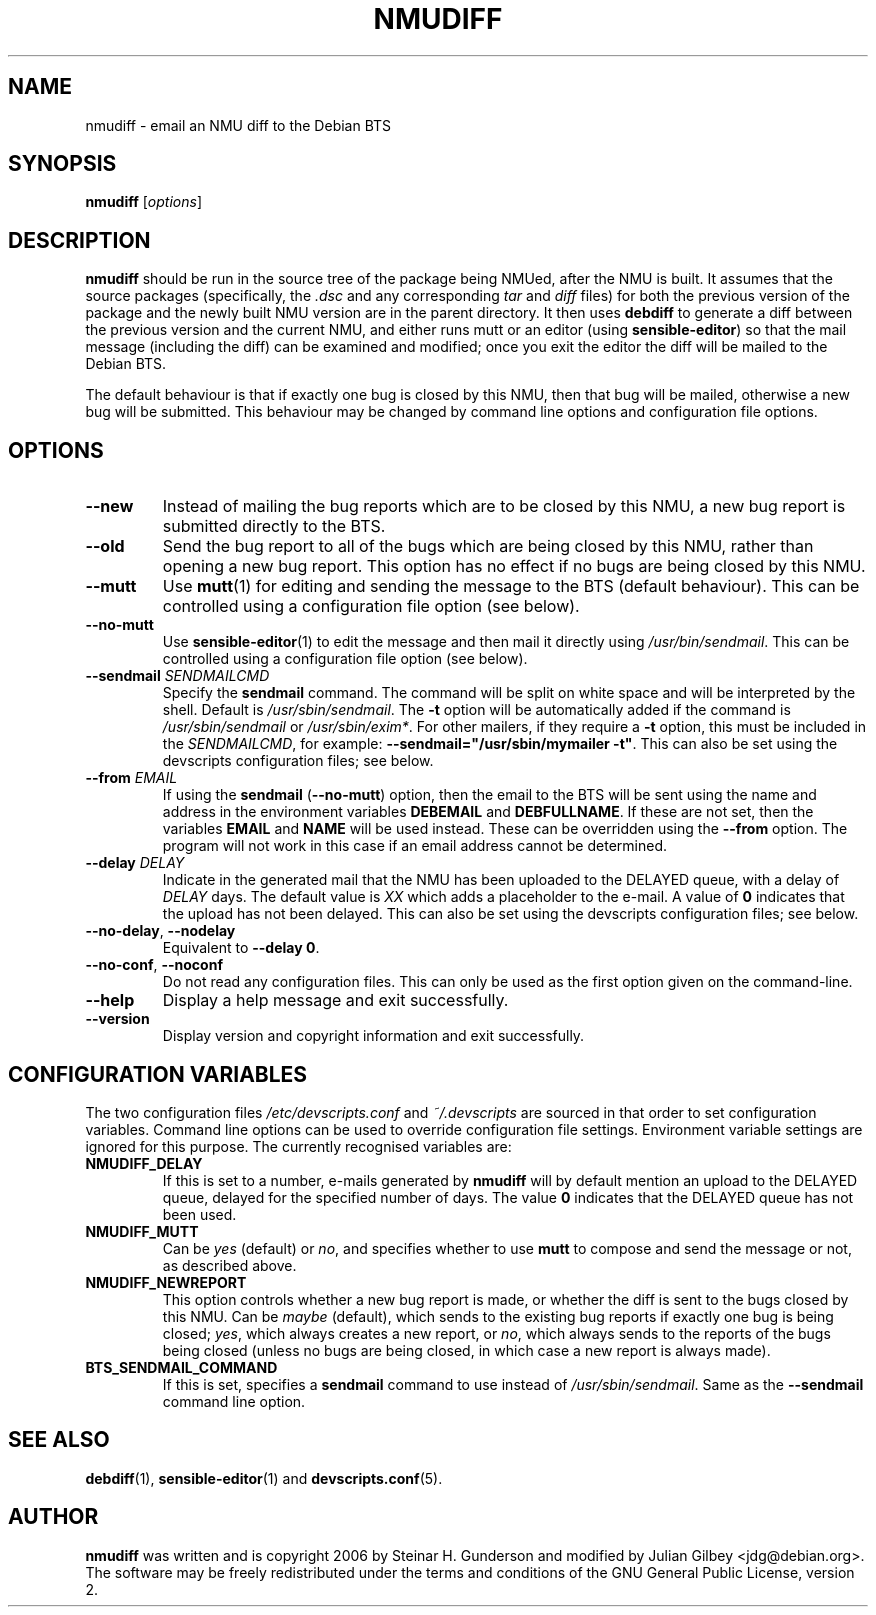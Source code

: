 .TH NMUDIFF 1 "Debian Utilities" "DEBIAN" \" -*- nroff -*-
.SH NAME
nmudiff \- email an NMU diff to the Debian BTS
.SH SYNOPSIS
\fBnmudiff\fR [\fIoptions\fR]
.SH DESCRIPTION
\fBnmudiff\fR should be run in the source tree of the package being
NMUed, after the NMU is built. It assumes that the source packages
(specifically, the \fI.dsc\fR and any corresponding \fItar\fR and \fIdiff\fR files) for
both the previous version of the package and the newly built NMU
version are in the parent directory. It then uses \fBdebdiff\fR to
generate a diff between the previous version and the current NMU, and
either runs mutt or an editor (using \fBsensible\-editor\fR) so that
the mail message (including the diff) can be examined and modified;
once you exit the editor the diff will be mailed to the Debian BTS.
.PP
The default behaviour is that if exactly one bug is closed by this NMU,
then that bug will be mailed, otherwise a new bug will be submitted.
This behaviour may be changed by command line options and
configuration file options.
.SH OPTIONS
.TP
.B \-\-new
Instead of mailing the bug reports which are to be closed by this NMU,
a new bug report is submitted directly to the BTS.
.TP
.B \-\-old
Send the bug report to all of the bugs which are being closed by this
NMU, rather than opening a new bug report.  This option has no effect
if no bugs are being closed by this NMU.
.TP
\fB\-\-mutt\fR
Use \fBmutt\fR(1) for editing and sending the message to the BTS
(default behaviour).  This can be controlled using a configuration
file option (see below).
.TP
\fB\-\-no\-mutt\fR
Use \fBsensible\-editor\fR(1) to edit the message and then mail it
directly using \fI/usr/bin/sendmail\fR.  This can be controlled using
a configuration file option (see below).
.TP
\fB\-\-sendmail\fR \fISENDMAILCMD\fR
Specify the \fBsendmail\fR command.  The command will be split on white
space and will be interpreted by the shell.  Default is
\fI/usr/sbin/sendmail\fR.  The \fB\-t\fR option will be automatically
added if the command is \fI/usr/sbin/sendmail\fR or
\fI/usr/sbin/exim*\fR.  For other mailers, if they require a \fB\-t\fR
option, this must be included in the \fISENDMAILCMD\fR, for example:
\fB\-\-sendmail="/usr/sbin/mymailer \-t"\fR.  This can also be set using the
devscripts configuration files; see below.
.TP
\fB\-\-from\fR \fIEMAIL\fR
If using the \fBsendmail\fR (\fB\-\-no\-mutt\fR) option, then the email to the
BTS will be sent using the name and address in the environment
variables \fBDEBEMAIL\fR and \fBDEBFULLNAME\fR.  If these are not set, then the
variables \fBEMAIL\fR and \fBNAME\fR will be used instead.  These can be overridden
using the \fB\-\-from\fR option.  The program will not work in this case
if an email address cannot be determined.
.TP
\fB\-\-delay\fR \fIDELAY\fR
Indicate in the generated mail that the NMU has been uploaded to the
DELAYED queue, with a delay of \fIDELAY\fR days.  The default value is
\fIXX\fR which adds a placeholder to the e-mail.  A value of \fB0\fR indicates
that the upload has not been delayed.  This can also be set using the
devscripts configuration files; see below.
.TP
\fB\-\-no\-delay\fR, \fB\-\-nodelay\fR
Equivalent to \fB\-\-delay 0\fR.
.TP
\fB\-\-no\-conf\fR, \fB\-\-noconf\fR
Do not read any configuration files.  This can only be used as the
first option given on the command-line.
.TP
.B \-\-help
Display a help message and exit successfully.
.TP
.B \-\-version
Display version and copyright information and exit successfully.
.SH "CONFIGURATION VARIABLES"
The two configuration files \fI/etc/devscripts.conf\fR and
\fI~/.devscripts\fR are sourced in that order to set configuration
variables.  Command line options can be used to override configuration
file settings.  Environment variable settings are ignored for this
purpose.  The currently recognised variables are:
.TP
.B NMUDIFF_DELAY
If this is set to a number, e-mails generated by \fBnmudiff\fR will by
default mention an upload to the DELAYED queue, delayed for the
specified number of days.  The value \fB0\fR indicates that the DELAYED
queue has not been used.
.TP
.B NMUDIFF_MUTT
Can be \fIyes\fR (default) or \fIno\fR, and specifies whether to use
\fBmutt\fR to compose and send the message or not, as described
above.
.TP
.B NMUDIFF_NEWREPORT
This option controls whether a new bug report is made, or whether the
diff is sent to the bugs closed by this NMU.  Can be \fImaybe\fR
(default), which sends to the existing bug reports if exactly one bug
is being closed; \fIyes\fR, which always creates a new report, or \fIno\fR,
which always sends to the reports of the bugs being closed (unless no
bugs are being closed, in which case a new report is always made).
.TP
.B BTS_SENDMAIL_COMMAND
If this is set, specifies a \fBsendmail\fR command to use instead of
\fI/usr/sbin/sendmail\fR.  Same as the \fB\-\-sendmail\fR command line option.
.SH "SEE ALSO"
.BR debdiff (1),
.BR sensible-editor (1)
and
.BR devscripts.conf (5).
.SH AUTHOR
\fBnmudiff\fR was written and is copyright 2006 by Steinar
H. Gunderson and modified by Julian Gilbey <jdg@debian.org>.  The
software may be freely redistributed under the terms and conditions of
the GNU General Public License, version 2.
